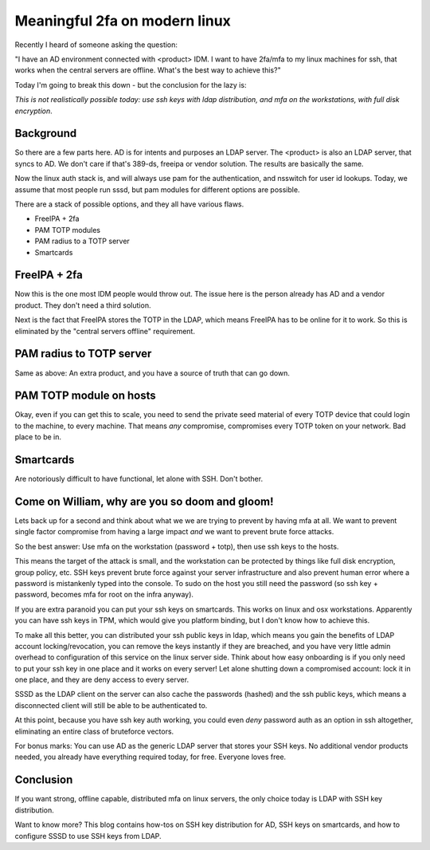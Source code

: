 Meaningful 2fa on modern linux
==============================

Recently I heard of someone asking the question:

"I have an AD environment connected with <product> IDM. I want to have 2fa/mfa to my linux machines
for ssh, that works when the central servers are offline. What's the best way to achieve this?"

Today I'm going to break this down - but the conclusion for the lazy is:

*This is not realistically possible today: use ssh keys with ldap distribution, and mfa on the workstations,  with full disk encryption*.

Background
----------

So there are a few parts here. AD is for intents and purposes an LDAP server. The <product> is also
an LDAP server, that syncs to AD. We don't care if that's 389-ds, freeipa or vendor solution. The
results are basically the same.

Now the linux auth stack is, and will always use pam for the authentication, and nsswitch for user
id lookups. Today, we assume that most people run sssd, but pam modules for different options are
possible.

There are a stack of possible options, and they all have various flaws.

* FreeIPA + 2fa
* PAM TOTP modules
* PAM radius to a TOTP server
* Smartcards

FreeIPA + 2fa
-------------

Now this is the one most IDM people would throw out. The issue here is the person already has AD
and a vendor product. They don't need a third solution.

Next is the fact that FreeIPA stores the TOTP in the LDAP, which means FreeIPA has to be online
for it to work. So this is eliminated by the "central servers offline" requirement.

PAM radius to TOTP server
-------------------------

Same as above: An extra product, and you have a source of truth that can go down.

PAM TOTP module on hosts
------------------------

Okay, even if you can get this to scale, you need to send the private seed material of every TOTP
device that could login to the machine, to every machine. That means *any* compromise, compromises
every TOTP token on your network. Bad place to be in.

Smartcards
----------

Are notoriously difficult to have functional, let alone with SSH. Don't bother.

Come on William, why are you so doom and gloom!
-----------------------------------------------

Lets back up for a second and think about what we we are trying to prevent by having mfa at all. We
want to prevent single factor compromise from having a large impact *and* we want to prevent brute
force attacks.

So the best answer: Use mfa on the workstation (password + totp), then use ssh keys to the hosts.

This means the target of the attack is small, and the workstation can be protected by things like
full disk encryption, group policy, etc. SSH keys prevent brute force against your server infrastructure
and also prevent human error where a password is mistankenly typed into the console. To sudo on the
host you still need the password (so ssh key + password, becomes mfa for root on the infra anyway).

If you are extra paranoid you can put your ssh keys on smartcards. This works on linux and osx
workstations. Apparently you can have ssh keys in TPM, which would give you platform binding,
but I don't know how to achieve this.

To make all this better, you can distributed your ssh public keys in ldap, which means you gain
the benefits of LDAP account locking/revocation, you can remove the keys instantly if they are breached,
and you have very little admin overhead to configuration of this service on the linux server side.
Think about how easy onboarding is if you only need to put your ssh key in one place and it works
on every server! Let alone shutting down a compromised account: lock it in one place, and they are
deny access to every server.

SSSD as the LDAP client on the server can also cache the passwords (hashed) and the ssh public
keys, which means a disconnected client will still be able to be authenticated to.

At this point, because you have ssh key auth working, you could even *deny* password auth as an
option in ssh altogether, eliminating an entire class of bruteforce vectors.

For bonus marks: You can use AD as the generic LDAP server that stores your SSH keys. No additional
vendor products needed, you already have everything required today, for free. Everyone loves free.

Conclusion
----------

If you want strong, offline capable, distributed mfa on linux servers, the only choice today is
LDAP with SSH key distribution.

Want to know more? This blog contains how-tos on SSH key distribution for AD, SSH keys on
smartcards, and how to configure SSSD to use SSH keys from LDAP.


.. author:: default
.. categories:: none
.. tags:: none
.. comments::
